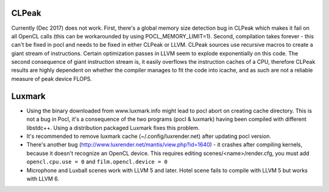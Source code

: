 CLPeak
------

Currently (Dec 2017) does not work. First, there's a global memory size
detection bug in CLPeak which makes it fail on all OpenCL calls (this
can be workarounded by using POCL_MEMORY_LIMIT=1). Second, compilation
takes forever - this can't be fixed in pocl and needs to be fixed in
either CLPeak or LLVM. CLPeak sources use recursive macros to create
a giant stream of instructions. Certain optimization passes
in LLVM seem to explode exponentially on this code. The second
consequence of giant instruction stream is, it easily overflows the
instruction caches of a CPU, therefore CLPeak results are highly
dependent on whether the compiler manages to fit the code into icache,
and as such are not a reliable measure of peak device FLOPS.

Luxmark
-------

* Using the binary downloaded from www.luxmark.info might lead to pocl
  abort on creating cache directory. This is not a bug in Pocl, it's a
  consequence of the two programs (pocl & luxmark) having been compiled
  with different libstdc++. Using a distribution packaged Luxmark
  fixes this problem.

* It's recommended to remove luxmark cache (~/.config/luxrender.net)
  after updating pocl version.

* There's another bug (http://www.luxrender.net/mantis/view.php?id=1640)
  - it crashes after compiling kernels, because it doesn't recognize
  an OpenCL device. This requires editing scenes/<name>/render.cfg,
  you must add ``opencl.cpu.use = 0`` and ``film.opencl.device = 0``

* Microphone and Luxball scenes work with LLVM 5 and later.
  Hotel scene fails to compile with LLVM 5 but works with LLVM 6.
